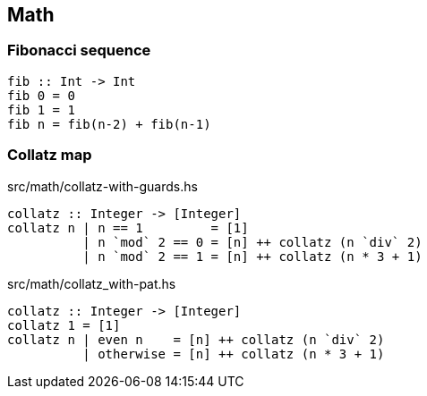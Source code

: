 == Math

=== Fibonacci sequence

[source,haskell]
----
fib :: Int -> Int
fib 0 = 0
fib 1 = 1
fib n = fib(n-2) + fib(n-1)
----

=== Collatz map

[source,haskell]
.src/math/collatz-with-guards.hs
----
collatz :: Integer -> [Integer]
collatz n | n == 1         = [1]
          | n `mod` 2 == 0 = [n] ++ collatz (n `div` 2)
          | n `mod` 2 == 1 = [n] ++ collatz (n * 3 + 1)
----

[source,haskell]
.src/math/collatz_with-pat.hs
----
collatz :: Integer -> [Integer]
collatz 1 = [1]
collatz n | even n    = [n] ++ collatz (n `div` 2)
          | otherwise = [n] ++ collatz (n * 3 + 1)
----
